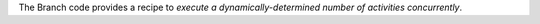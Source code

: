 The Branch code provides a recipe to *execute a dynamically-determined number of activities concurrently*.
